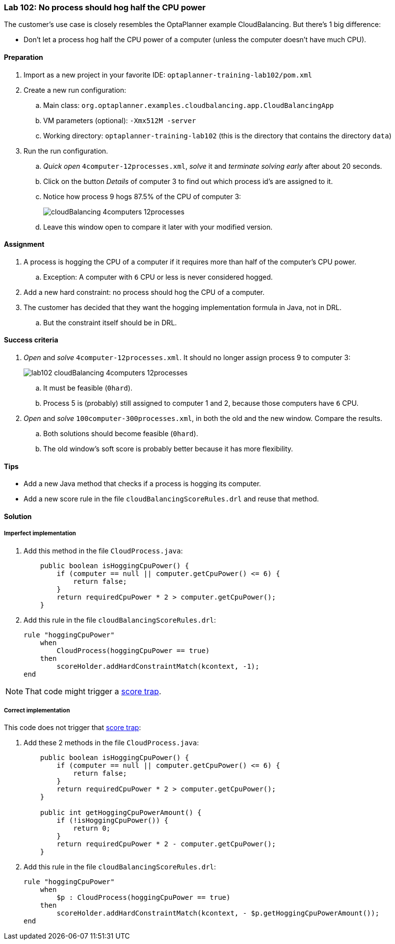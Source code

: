 === Lab 102: No process should hog half the CPU power

The customer's use case is closely resembles the OptaPlanner example CloudBalancing.
But there's 1 big difference:

* Don't let a process hog half the CPU power of a computer (unless the computer doesn't have much CPU).

==== Preparation

. Import as a new project in your favorite IDE: `optaplanner-training-lab102/pom.xml`
. Create a new run configuration:
.. Main class: `org.optaplanner.examples.cloudbalancing.app.CloudBalancingApp`
.. VM parameters (optional): `-Xmx512M -server`
.. Working directory: `optaplanner-training-lab102` (this is the directory that contains the directory `data`)
. Run the run configuration.
.. _Quick open_ `4computer-12processes.xml`, _solve_ it and _terminate solving early_ after about 20 seconds.
.. Click on the button _Details_ of computer 3 to find out which process id's are assigned to it.
.. Notice how process 9 hogs 87.5% of the CPU of computer 3:
+
image::cloudBalancing_4computers-12processes.png[]
.. Leave this window open to compare it later with your modified version.

==== Assignment

. A process is hogging the CPU of a computer if it requires more than half of the computer's CPU power.
.. Exception: A computer with `6` CPU or less is never considered hogged.
. Add a new hard constraint: no process should hog the CPU of a computer.
. The customer has decided that they want the hogging implementation formula in Java, not in DRL.
.. But the constraint itself should be in DRL.

==== Success criteria

. _Open_ and _solve_ `4computer-12processes.xml`. It should no longer assign process 9 to computer 3:
+
image::lab102_cloudBalancing_4computers-12processes.png[]
.. It must be feasible (`0hard`).
.. Process 5 is (probably) still assigned to computer 1 and 2, because those computers have `6` CPU.
. _Open_ and _solve_ `100computer-300processes.xml`, in both the old and the new window. Compare the results.
.. Both solutions should become feasible (`0hard`).
.. The old window's soft score is probably better because it has more flexibility.

==== Tips

* Add a new Java method that checks if a process is hogging its computer.
* Add a new score rule in the file `cloudBalancingScoreRules.drl` and reuse that method.

[.solution]
==== Solution

===== Imperfect implementation

. Add this method in the file `CloudProcess.java`:
+
[source,java]
----
    public boolean isHoggingCpuPower() {
        if (computer == null || computer.getCpuPower() <= 6) {
            return false;
        }
        return requiredCpuPower * 2 > computer.getCpuPower();
    }
----

. Add this rule in the file `cloudBalancingScoreRules.drl`:
+
[source,drl]
----
rule "hoggingCpuPower"
    when
        CloudProcess(hoggingCpuPower == true)
    then
        scoreHolder.addHardConstraintMatch(kcontext, -1);
end
----

NOTE: That code might trigger a http://docs.jboss.org/drools/release/latest/optaplanner-docs/html_single/index.html#scoreTrap[score trap].

===== Correct implementation

This code does not trigger that http://docs.jboss.org/drools/release/latest/optaplanner-docs/html_single/index.html#scoreTrap[score trap]:

. Add these 2 methods in the file `CloudProcess.java`:
+
[source,java]
----
    public boolean isHoggingCpuPower() {
        if (computer == null || computer.getCpuPower() <= 6) {
            return false;
        }
        return requiredCpuPower * 2 > computer.getCpuPower();
    }

    public int getHoggingCpuPowerAmount() {
        if (!isHoggingCpuPower()) {
            return 0;
        }
        return requiredCpuPower * 2 - computer.getCpuPower();
    }
----

. Add this rule in the file `cloudBalancingScoreRules.drl`:
+
[source,drl]
----
rule "hoggingCpuPower"
    when
        $p : CloudProcess(hoggingCpuPower == true)
    then
        scoreHolder.addHardConstraintMatch(kcontext, - $p.getHoggingCpuPowerAmount());
end
----
